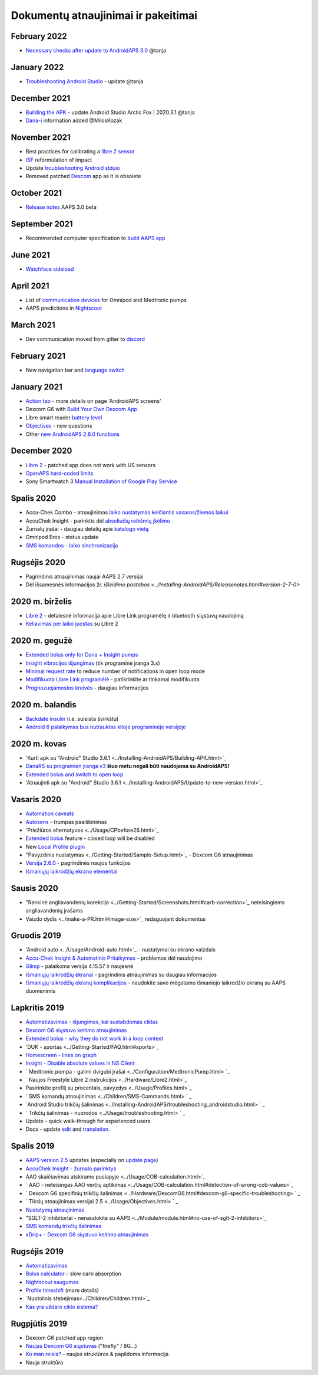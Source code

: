 Dokumentų atnaujinimai ir pakeitimai
**************************************************

February 2022
==================================================
* `Necessary checks after update to AndroidAPS 3.0 <../Installing-AndroidAPS/update3_0.html>`_ @tanja

January 2022
==================================================
* `Troubleshooting Android Studio <../Installing-AndroidAPS/troubleshooting_androidstudio.html>`_ - update @tanja

December 2021
==================================================
* `Building the APK <../Installing-AndroidAPS/Building-APK.html>`_ - update Android Studio Arctic Fox | 2020.3.1 @tanja
* `Dana-i <../Configuration/DanaRS-Insulin-Pump.html>`_ information added @MilosKozak

November 2021
==================================================
* Best practices for calibrating a `libre 2 sensor <../Hardware/Libre2.html#best-practices-for-calibrating-a-libre-2-sensor>`_
* `ISF <../Getting-Started/FAQ.html#impact>`_ reformulation of impact
* Update `troubleshooting Android stduio <../Installing-AndroidAPS/troubleshooting_androidstudio.html>`_
* Removed patched `Dexcom <../Hardware/DexcomG6.html>`_ app as it is obsolete

October 2021
==================================================
* `Release notes <../Installing-AndroidAPS/Releasenotes.html>`_ AAPS 3.0 beta

September 2021
==================================================
* Recommended computer specification to `build AAPS app <../Installing-AndroidAPS/Building-APK.html#recommended-specification-of-computer-for-building-apk-file>`_

June 2021
==================================================
* `Watchface sideload <../Configuration/Watchfaces.html>`_ 

April 2021
==================================================
* List of `communication devices <../Module/module.html#additional-communication-device>`_ for Omnipod and Medtronic pumps
* AAPS predictions in `Nightscout <../Installing-AndroidAPS/Nightscout.html#manual-nightscout-setup>`_

March 2021
==================================================
* Dev communication moved from gitter to `discord <https://discord.gg/4fQUWHZ4Mw>`_

February 2021
==================================================
* New navigation bar and `language switch <../changelanguage.html>`_

January 2021
==================================================
* `Action tab <../Getting-Started/Screenshots.html#action-tab>`_ - more details on page 'AndroidAPS screens'
* Dexcom G6 with `Build Your Own Dexcom App <../Hardware/DexcomG6.html#if-using-g6-with-build-your-own-dexcom-app>`_
* Libre smart reader `battery level <../Getting-Started/Screenshots.html#sensor-level-battery>`_
* `Objectives <../Usage/Objectives.html#objective-3-prove-your-knowledge>`_ - new questions
* Other `new AndroidAPS 2.8.0 functions <../Installing-AndroidAPS/Releasenotes.html#version-2-8-0>`_

December 2020
==================================================
* `Libre 2 <../Hardware/Libre2.html>`_ - patched app does not work with US sensors
* `OpenAPS hard-coded limits <../Usage/Open-APS-features.html#overview-of-hard-coded-limits>`_
* Sony Smartwatch 3 `Manual Installation of Google Play Service <../Usage/SonySW3.html>`_

Spalis 2020
==================================================
* Accu-Chek Combo - atnaujinimas `laiko nustatymas keičiantis vasaros/žiemos laikui <../Usage/Timezone-traveling.html#time-adjustment-daylight-savings-time-dst>`_
* AccuChek Insight - parinktis dėl `absoliučių reikšmių įkėlimo <../Configuration/Accu-Chek-Insight-Pump.html#settings-in-aaps>`_
* Žurnalų įrašai - daugiau detalių apie `katalogo vietą <../Usage/Accessing-logfiles.html>`_
* Omnipod Eros - status update
* `SMS komandos - laiko sinchronizacija <../Children/SMS-Commands.html>`_

Rugsėjis 2020
==================================================
* Pagrindinis atnaujinimas naujai AAPS 2.7 versijai
* Dėl išsamesnės informacijos žr. `išleidimo pastabos <../Installing-AndroidAPS/Releasenotes.html#version-2-7-0>`

2020 m. birželis
==================================================
* `Libre 2 <../Hardware/Libre2.html>`_ - detalesnė informacija apie Libre Link programėlę ir bluetooth siųstuvų naudojimą
* `Keliavimas per laiko juostas <../Usage/Timezone-traveling.html>`_ su Libre 2

2020 m. gegužė
==================================================
* `Extended bolus only for Dana + Insight pumps <../Usage/Extended-Carbs.html#extended-bolus-and-why-they-won-t-work-in-closed-loop-environment>`_
* `Insight vibracijos išjungimas <../Configuration/Accu-Chek-Insight-Pump.html#vibration>`_ (tik programinė įranga 3.x)
* `Minimal request rate <../Configuration/Preferences.html#minimal-request-change>`_ to reduce number of notifications in open loop mode
* `Modifikuota Libre Link programėlė <../Hardware/Libre2.html#step-1-build-your-own-patched-librelink-app>`_ - patikrinkite ar tinkamai modifikuota
* `Prognozuojamosios kreivės <../Getting-Started/Screenshots.html#prediction-lines>`_ - daugiau informacijos

2020 m. balandis
==================================================
* `Backdate insulin <../Usage/CPbefore26.html#carbs-bolus>`_ (i.e. suleista švirkštu)
* `Android 6 palaikymas bus nutrauktas kitoje programinėje versijoje <../Module/module.html#phone>`_

2020 m. kovas
==================================================
* 'Kurti apk su "Android" Studio 3.6.1 <../Installing-AndroidAPS/Building-APK.html>`_
* `DanaRS su programien įranga v3 <../Configuration/DanaRS-Insulin-Pump.html>`_ **šiuo metu negali būti naudojama su AndroidAPS!**
* `Extended bolus and switch to open loop <../Usage/Extended-Carbs.html#extended-bolus-and-switch-to-open-loop-dana-and-insight-pump-only>`_
* 'Atnaujinti apk su "Android" Studio 3.6.1 <../Installing-AndroidAPS/Update-to-new-version.html>`_

Vasaris 2020
==================================================
* `Automation caveats <../Usage/Automation.html#good-practice-caveats>`_
* `Autosens <../Usage/Open-APS-features.html#autosens>`_ - trumpas paaiškinimas
* 'Priežiūros alternatyvos <../Usage/CPbefore26.html>`_
* `Extended bolus <../Usage/Extended-Carbs.html#extended-bolus>`_ feature - closed loop will be disabled
* New `Local Profile plugin <../Configuration/Config-Builder.html#local-profile>`_
* "Pavyzdinis nustatymas <../Getting-Started/Sample-Setup.html>`_ - Dexcom G6 atnaujinimas
* `Versija 2.6.0 <../Installing-AndroidAPS/Releasenotes.html#version-2-6-0>`_ - pagrindinės naujos funkcijos
* `Išmaniųjų laikrodžių ekrano elementai <../Configuration/Watchfaces.html>`_

Sausis 2020
==================================================
* "Rankinė angliavandenių korekcija <../Getting-Started/Screenshots.html#carb-correction>`_ neteisingiems angliavandenių įrašams
* Vaizdo dydis <../make-a-PR.html#image-size>`_ redaguojant dokumentus

Gruodis 2019
==================================================
* 'Android auto <../Usage/Android-auto.html>`_ - nustatymai su ekrano vaizdais
* `Accu-Chek Insight & Automatinis Pritaikymas <../Configuration/Accu-Chek-Insight-Pump.html#settings-in-aaps>`_ - problemos dėl naudojimo
* `Glimp <../Configuration/Config-Builder.html#bg-source>`_ - palaikoma versija 4.15.57 ir naujesnė
* `Išmaniųjų laikrodžių ekranai <../Configuration/Watchfaces.html>`_ - pagrindinis atnaujinimas su daugiau informacijos
* `Išmaniųjų laikrodžių ekranų komplikacijos <../Configuration/Watchfaces.html#complications>`_ - naudokite savo mėgstamo išmaniojo laikrodžio ekraną su AAPS duomenimis

Lapkritis 2019
==================================================
* `Automatizavimas - išjungimas, kai sustabdomas ciklas <../Usage/Automation.html#important-note>`_
* `Dexcom G6 siųstuvo keitimo atnaujinimas <../Configuration/xdrip.html#replace-transmitter>`_
* `Extended bolus - why they do not work in a loop context <../Usage/Extended-Carbs.html#extended-bolus>`_
* 'DUK - sportas <../Getting-Started/FAQ.html#sports>`_
* `Homescreen - lines on graph <../Getting-Started/Screenshots.html#section-f-main-graph>`_
* `Insight - Disable absolute values in NS Client <../Configuration/Accu-Chek-Insight-Pump.html#settings-in-aaps>`_
* ` Medtronic pompa - galimi dvigubi įrašai <../Configuration/MedtronicPump.html> `_
* ` Naujos Freestyle Libre 2 instrukcijos <../Hardware/Libre2.html>`_
* Pasirinkite profilį su procentais, pavyzdys <../Usage/Profiles.html>`_
* ` SMS komandų atnaujinimas <../Children/SMS-Commands.html> ` _
* `Android Studio trikčių šalinimas <../Installing-AndroidAPS/troubleshooting_androidstudio.html> ` _
* ` Trikčių šalinimas - nuorodos <../Usage/troubleshooting.html> ` _
* Update - quick walk-through for experienced users
* Docs - update `edit <../make-a-PR.html#code-syntax>`_ and `translation <../translations.html#translate-docs-pages>`_.

Spalis 2019
==================================================
* `AAPS version 2.5 <../Installing-AndroidAPS/Releasenotes.html#version-2-5-0>`_ updates (especially on `update page <../Installing-AndroidAPS/Update-to-new-version.html>`_)
* `AccuChek Insight - žurnalo parinktys <../Configuration/Accu-Chek-Inight-Pump.html#settings-in-aaps>`_
* AAO skaičiavimas atskirame puslapyje <../Usage/COB-calculation.html>`_
* ` AAO - neteisingas AAO verčių aptikimas <../Usage/COB-calculation.html#detection-of-wrong-cob-values>`_
* ` Dexcom G6 specifinių trikčių šalinimas <../Hardware/DexcomG6.html#dexcom-g6-specific-troubleshooting> ` _
* ` Tikslų atnaujinimas versijai 2.5 <../Usage/Objectives.html> ` _
* `Nustatymų atnaujinimas <../Configuration/Preferences.html>`_
* "SGLT-2 inhibitoriai - nenaudokite su AAPS <../Module/module.html#no-use-of-sglt-2-inhibitors>`_
* `SMS komandų trikčių šalinimas <../Children/SMS-Commands.html#troubleshooting>`_
* `xDrip+ - Dexcom G6 siųstuvo keitimo atnaujinimas <../Configuration/xdrip.html#replacee-transmitter>`_

Rugsėjis 2019
==================================================
* `Automatizavimas <../Usage/Automation.html>`_
* `Bolus calculator <../Getting-Started/Screenshots.html#wrong-cob-detection>`_ - slow carb absorption
* `Nightscout saugumas <../Installing-AndroidAPS/Nightscout.html#security-considerations>`_
* `Profile timeshift <../Usage/Profiles.html#time-shift>`_ (more details)
* `Nuotolinis stebėjimas<../Children/Children.html>`_
* `Kas yra uždaro ciklo sistema? <../Getting-Started/ClosedLoop.html>`_

Rugpjūtis 2019
==================================================
* Dexcom G6 patched app region
* `Naujas Dexcom G6 siųstuvas <../Configuration/xdrip.html#connect-g6-transmitter-for-the-first-time>`_ ("firefly" / 8G...)
* `Ko man reikia? <../index.html#what-do-i-need>`_ - naujos struktūros & papildoma informacija
* Nauja struktūra
